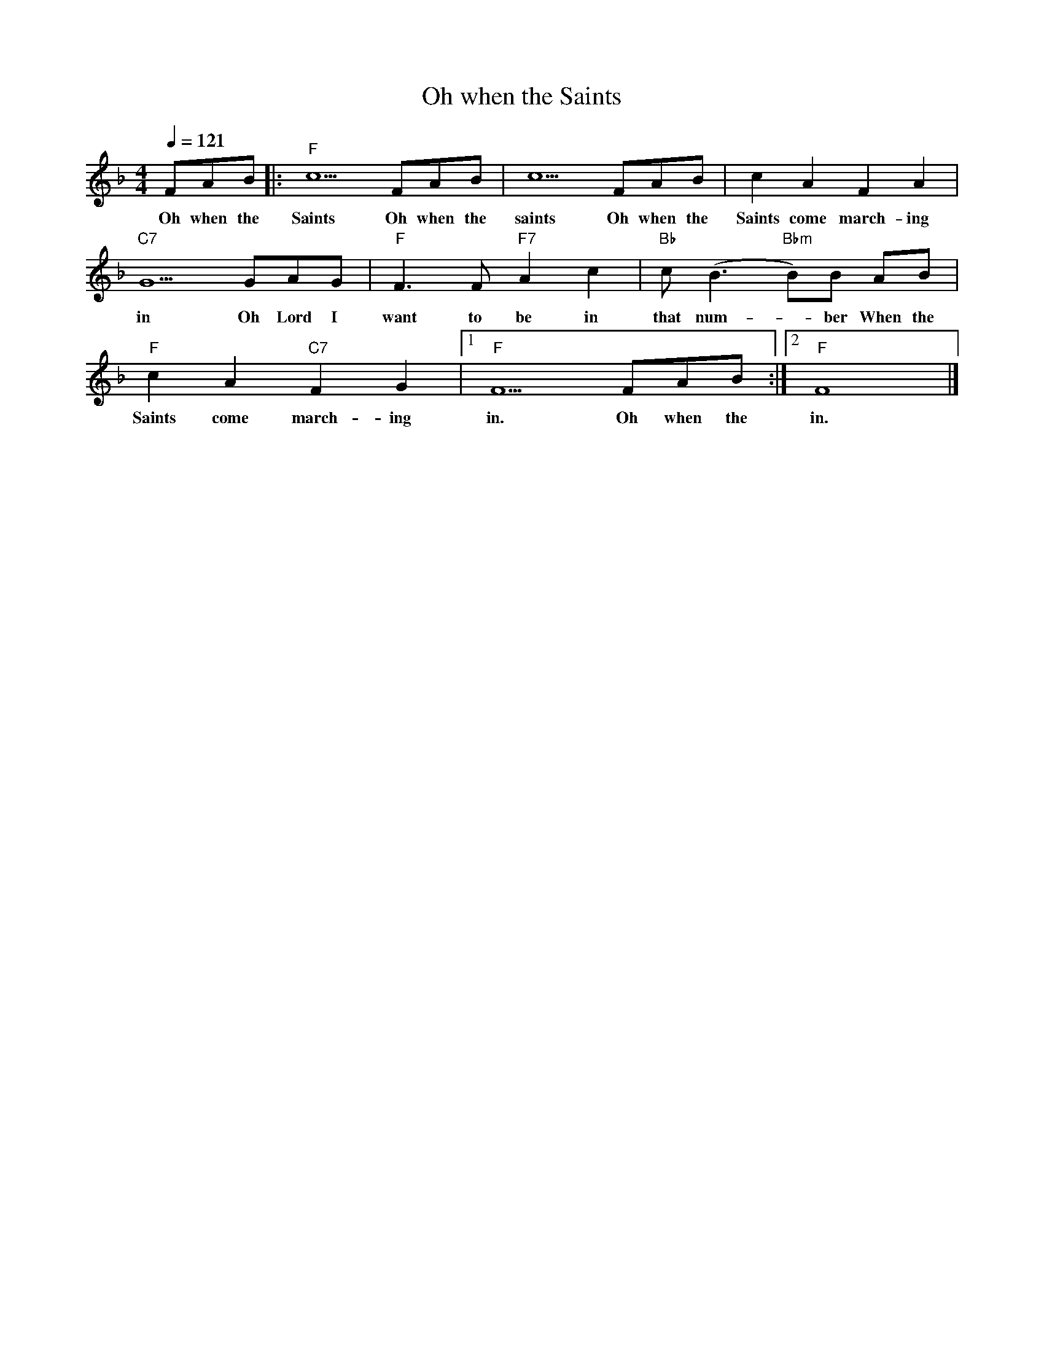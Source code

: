 X:1
T:Oh when the Saints
M:4/4
L:1/8
Q:1/4=121
R:Traditional
K:Fmaj
V:1
FAB||:"F" c5 FAB |c5 FAB |c2 A2 F2 A2 |
w:Oh when the Saints Oh when the saints Oh when the Saints come march-ing
"C7" G5 GAG |"F" F3 F"F7" A2 c2 |"Bb" c(B3 "Bbm" B)B AB |
w:in Oh Lord I want to be in that num-_ber When the 
"F" c2 A2 "C7" F2 G2 |[1 "F" F5 FAB:|[2 "F" F8 |]
w:Saints come march-ing in. Oh when the in.
